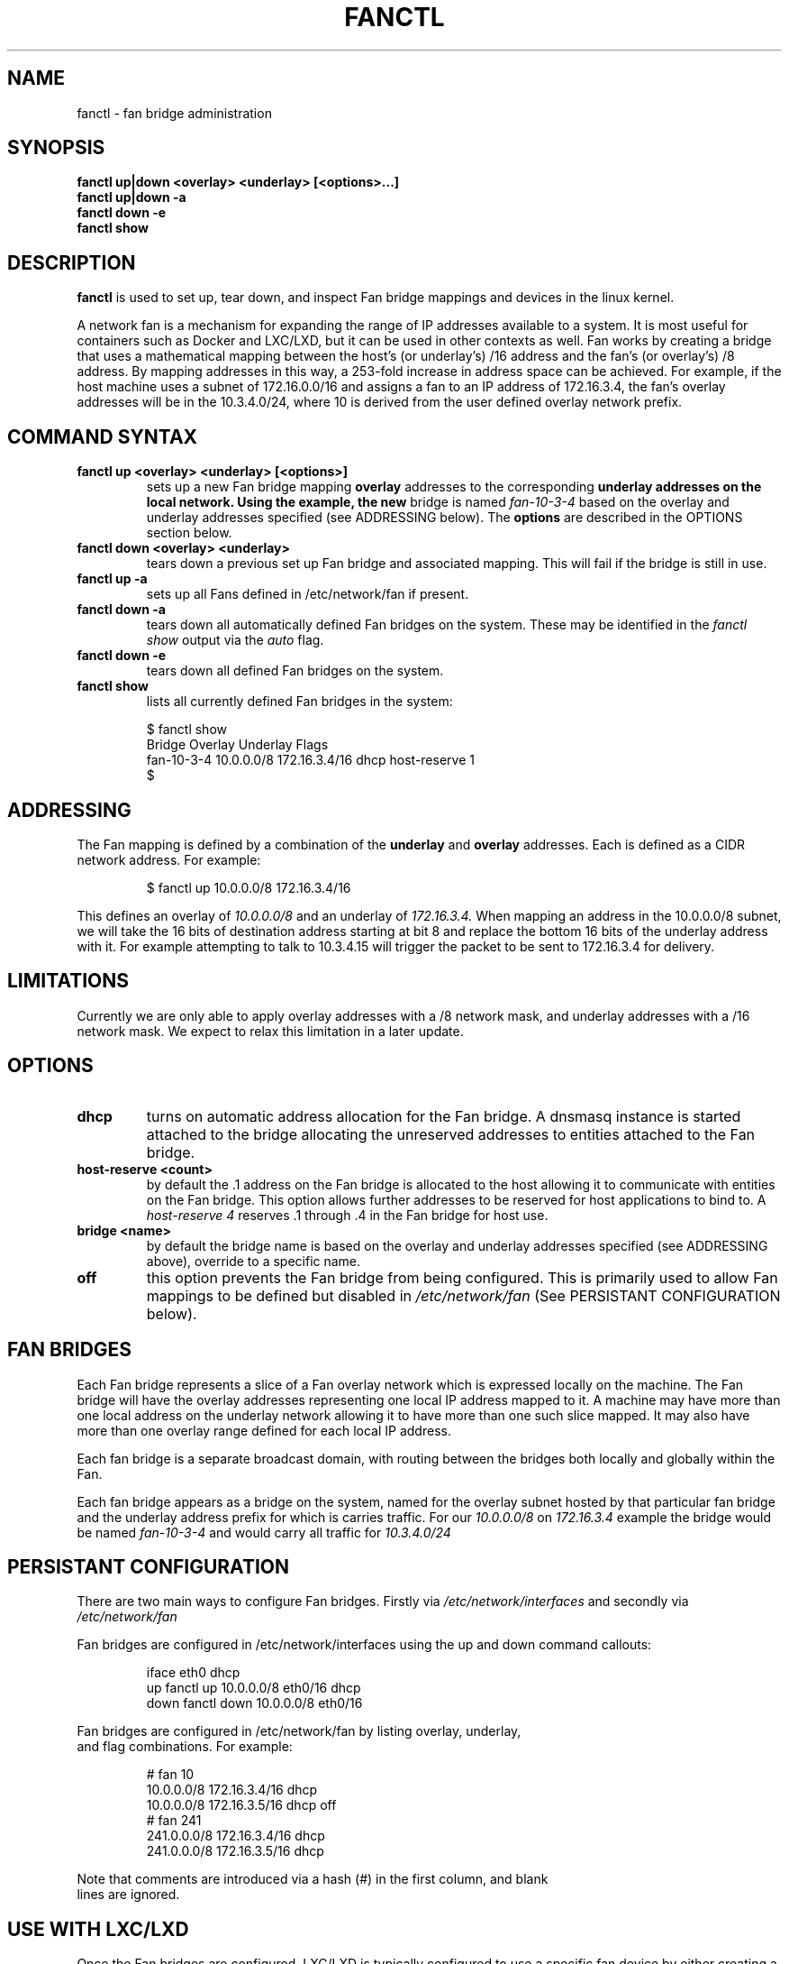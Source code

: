 .TH FANCTL 8 "June 19, 2015" "" ""
.SH NAME
fanctl \- fan bridge administration
.SH SYNOPSIS
.BR "fanctl up|down <overlay> <underlay> [<options>...]"
.br
.BR "fanctl up|down -a"
.br
.BR "fanctl down -e"
.br
.BR "fanctl show"
.\"
.SH DESCRIPTION
.B fanctl
is used to set up, tear down, and inspect Fan bridge mappings and
devices in the linux kernel.
.PP
A network fan is a mechanism for expanding the range of IP addresses
available to a system.  It is most useful for containers such as Docker
and LXC/LXD, but it can be used in other contexts as well.  Fan works
by creating a bridge that uses a mathematical mapping between the host's
(or underlay's) /16 address and the fan's (or overlay's) /8 address. By
mapping addresses in this way, a 253-fold increase in address space can
be achieved.  For example, if the host machine uses a subnet of 172.16.0.0/16
and assigns a fan to an IP address of 172.16.3.4, the fan's overlay addresses
will be in the 10.3.4.0/24, where 10 is derived from the user defined
overlay network prefix.
.\"
.SH COMMAND SYNTAX
.TP
.B fanctl up <overlay> <underlay> [<options>]
sets up a new Fan bridge mapping
.B overlay
addresses to the corresponding
.B underlay addresses on the local network.  Using the example, the new
bridge is named
.I fan-10-3-4
based on the overlay and underlay addresses specified (see ADDRESSING below).
The
.B options
are described in the OPTIONS section below.
.\"
.TP
.B fanctl down <overlay> <underlay>
tears down a previous set up Fan bridge and associated mapping.  This
will fail if the bridge is still in use.
.TP
.B fanctl up -a
sets up all Fans defined in /etc/network/fan if present.
.\"
.TP
.B fanctl down -a
tears down all automatically defined Fan bridges on the system.  These may
be identified in the
.I fanctl show
output via the
.I auto
flag.
.\"
.TP
.B fanctl down -e
tears down all defined Fan bridges on the system.
.\"
.TP
.B fanctl show
lists all currently defined Fan bridges in the system:
.PP
.nf
.RS
$ fanctl show
Bridge       Overlay      Underlay       Flags
fan-10-3-4   10.0.0.0/8   172.16.3.4/16  dhcp host-reserve 1
$
.RE
.fi
.\"
.SH ADDRESSING
The Fan mapping is defined by a combination of the
.B underlay
and
.B overlay
addresses.  Each is defined as a CIDR network address.  For
example:
.PP
.nf
.RS
$ fanctl up 10.0.0.0/8 172.16.3.4/16
.RE
.fi
.PP
This defines an overlay of
.I 10.0.0.0/8
and an underlay of
.I 172.16.3.4.
.\"
When mapping an address in the 10.0.0.0/8 subnet, we will
take the 16 bits of destination address starting at bit 8 and
replace the bottom 16 bits of the underlay address with it.  For
example attempting to talk to 10.3.4.15 will trigger the packet
to be sent to 172.16.3.4 for delivery.
.SH LIMITATIONS
Currently we are only able to apply overlay addresses with a /8
network mask, and underlay addresses with a /16 network mask.  We
expect to relax this limitation in a later update.
.\"
.SH OPTIONS
.\"
.TP
.B dhcp
turns on automatic address allocation for the Fan bridge.  A dnsmasq
instance is started attached to the bridge allocating the unreserved
addresses to entities attached to the Fan bridge.
.\"
.TP
.B host-reserve <count>
by default the .1 address on the Fan bridge is allocated to the host
allowing it to communicate with entities on the Fan bridge.  This option
allows further addresses to be reserved for host applications to
bind to.  A
.I host-reserve 4
reserves .1 through .4 in the Fan bridge for host use.
.\"
.TP
.B bridge <name>
by default the bridge name is based on the overlay and underlay addresses
specified (see ADDRESSING above), override to a specific name.
.\"
.TP
.B off
this option prevents the Fan bridge from being configured.  This is primarily
used to allow Fan mappings to be defined but disabled in
.I /etc/network/fan
(See PERSISTANT CONFIGURATION below).
.\"
.SH FAN BRIDGES
Each Fan bridge represents a slice of a Fan overlay network which is
expressed locally on the machine.  The Fan bridge will have the overlay
addresses representing one local IP address mapped to it.  A machine
may have more than one local address on the underlay network allowing it
to have more than one such slice mapped.  It may also have more than one
overlay range defined for each local IP address.
.PP
Each fan bridge is a separate broadcast domain, with routing between the
bridges both locally and globally within the Fan.
.PP
Each fan bridge appears as a bridge on the system, named for the overlay
subnet hosted by that particular fan bridge and the underlay address
prefix for which is carries traffic.  For our
.I 10.0.0.0/8
on
.I 172.16.3.4
example the bridge would be named
.I fan-10-3-4
and would carry all traffic for
.I 10.3.4.0/24
\.
.SH PERSISTANT CONFIGURATION
There are two main ways to configure Fan bridges.  Firstly via
.I /etc/network/interfaces
and secondly via
.I /etc/network/fan
\.
.PP
Fan bridges are configured in /etc/network/interfaces using the
up and down command callouts:
.PP
.nf
.RS
iface eth0 dhcp
        up fanctl up 10.0.0.0/8 eth0/16 dhcp
        down fanctl down 10.0.0.0/8 eth0/16
.RE
.ni
.PP
Fan bridges are configured in /etc/network/fan by listing overlay, underlay,
and flag combinations.  For example:
.PP
.nf
.RS
# fan 10
10.0.0.0/8 172.16.3.4/16 dhcp
10.0.0.0/8 172.16.3.5/16 dhcp off
# fan 241
241.0.0.0/8 172.16.3.4/16 dhcp
241.0.0.0/8 172.16.3.5/16 dhcp
.RE
.ni
.PP
Note that comments are introduced via a hash (#) in the first column, and blank
lines are ignored.
.\"
.SH USE WITH LXC/LXD
Once the Fan bridges are configured, LXC/LXD is typically configured to
use a specific fan device by either creating a new configuration template
with the appropriate bridge specifiers, or by modifying the default
configuration template similarly.  Configure the bridge and MTU as below:
.PP
.nf
.RS
lxc.network.link = fan-10-3-4
lxc.network.mtu = 1480
.RE
.ni
.PP
To change the default template apply these changes to /etc/lxc/default.conf.
.SH USE WITH DOCKER
Once the Fan bridges are configured (and docker installed), edit
/etc/default/docker.io, adding:
.PP
.nf
.RS
DOCKER_OPTS="-d -b fan-10-3-4 --mtu=1480 --iptables=false"
.RE
.ni
.PP
And then restart docker.io:
.PP
.nf
.RS
sudo service docker.io restart
.RE
.ni
.PP
Docker instances will now use the specified fan.  Note that currently
only one Fan bridge and subnet may be used at a time with a running
docker instance.
.\"
.SH SEE ALSO
.BR /usr/share/doc/ubuntu-fan/README
.br
.BR http://www.ubuntu.com/fan
.\"
.SH AUTHOR
Andy Whitcroft <apw@canonical.com>
